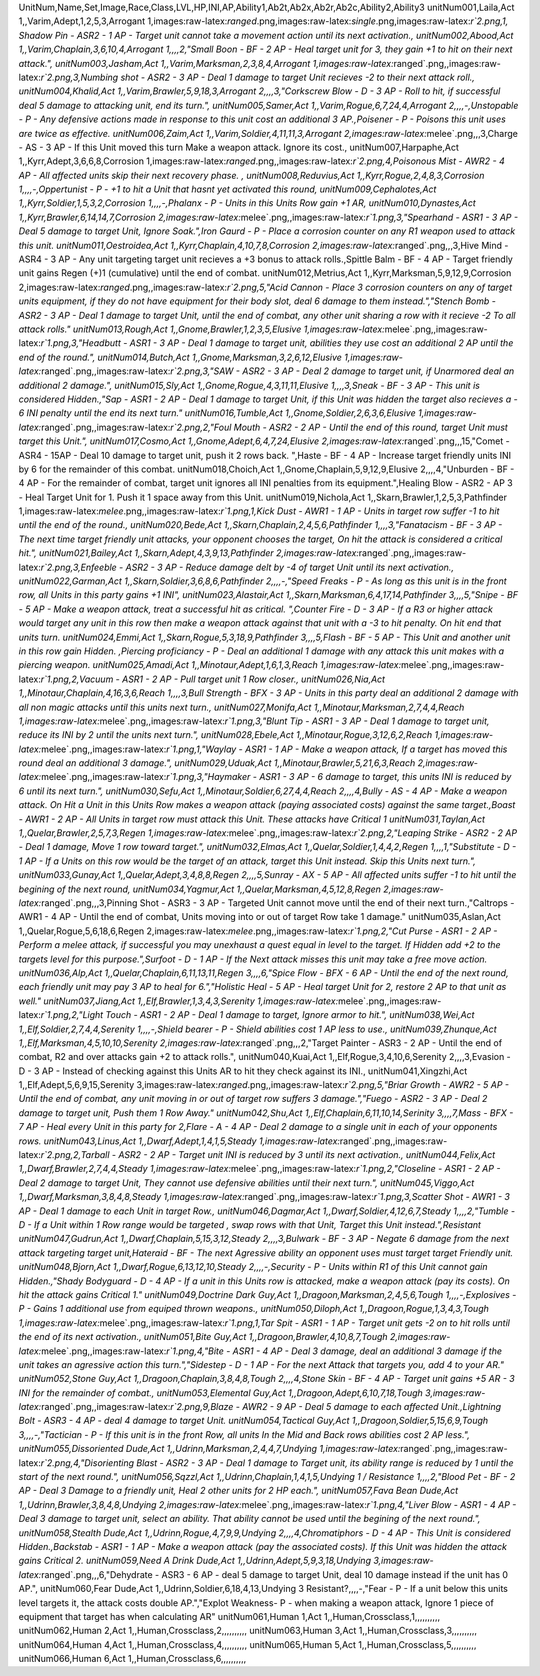 .. role:: raw-latex(raw)
   :format: latex
..

UnitNum,Name,Set,Image,Race,Class,LVL,HP,INI,AP,Ability1,Ab2t,Ab2x,Ab2r,Ab2c,Ability2,Ability3
unitNum001,Laila,Act 1,,Varim,Adept,1,2,5,3,Arrogant
1,images:raw-latex:`\ranged`.png,images:raw-latex:`\single`.png,images:raw-latex:`\r`2.png,1,
Shadow Pin - ASR2 - 1 AP - Target unit cannot take a movement action
until its next activation., unitNum002,Abood,Act
1,,Varim,Chaplain,3,6,10,4,Arrogant 1,,,,2,"Small Boon - BF - 2 AP -
Heal target unit for 3, they gain +1 to hit on their next attack.",
unitNum003,Jasham,Act 1,,Varim,Marksman,2,3,8,4,Arrogant
1,images:raw-latex:`\ranged`.png,,images:raw-latex:`\r`2.png,3,Numbing
shot - ASR2 - 3 AP - Deal 1 damage to target Unit recieves -2 to their
next attack roll., unitNum004,Khalid,Act
1,,Varim,Brawler,5,9,18,3,Arrogant 2,,,,3,"Corkscrew Blow - D - 3 AP -
Roll to hit, if successful deal 5 damage to attacking unit, end its
turn.", unitNum005,Samer,Act 1,,Varim,Rogue,6,7,24,4,Arrogant
2,,,,-,Unstopable - P - Any defensive actions made in response to this
unit cost an additional 3 AP.,Poisener - P - Poisons this unit uses are
twice as effective. unitNum006,Zaim,Act
1,,Varim,Soldier,4,11,11,3,Arrogant
2,images:raw-latex:`\melee`.png,,,3,Charge - AS - 3 AP - If this Unit
moved this turn Make a weapon attack. Ignore its cost.,
unitNum007,Harpaphe,Act 1,,Kyrr,Adept,3,6,6,8,Corrosion
1,images:raw-latex:`\ranged`.png,,images:raw-latex:`\r`2.png,4,Poisonous
Mist - AWR2 - 4 AP - All affected units skip their next recovery phase.
, unitNum008,Reduvius,Act 1,,Kyrr,Rogue,2,4,8,3,Corrosion
1,,,,-,Oppertunist - P - +1 to hit a Unit that hasnt yet activated this
round, unitNum009,Cephalotes,Act 1,,Kyrr,Soldier,1,5,3,2,Corrosion
1,,,,-,Phalanx - P - Units in this Units Row gain +1 AR,
unitNum010,Dynastes,Act 1,,Kyrr,Brawler,6,14,14,7,Corrosion
2,images:raw-latex:`\melee`.png,,images:raw-latex:`\r`1.png,3,"Spearhand
- ASR1 - 3 AP - Deal 5 damage to target Unit, Ignore Soak.",Iron Gaurd -
P - Place a corrosion counter on any R1 weapon used to attack this unit.
unitNum011,Oestroidea,Act 1,,Kyrr,Chaplain,4,10,7,8,Corrosion
2,images:raw-latex:`\ranged`.png,,,3,Hive Mind - ASR4 - 3 AP - Any unit
targeting target unit recieves a +3 bonus to attack rolls.,Spittle Balm
- BF - 4 AP - Target friendly unit gains Regen (+)1 (cumulative) until
the end of combat. unitNum012,Metrius,Act
1,,Kyrr,Marksman,5,9,12,9,Corrosion
2,images:raw-latex:`\ranged`.png,,images:raw-latex:`\r`2.png,5,"Acid
Cannon - Place 3 corrosion counters on any of target units equipment, if
they do not have equipment for their body slot, deal 6 damage to them
instead.","Stench Bomb - ASR2 - 3 AP - Deal 1 damage to target Unit,
until the end of combat, any other unit sharing a row with it recieve -2
To all attack rolls." unitNum013,Rough,Act
1,,Gnome,Brawler,1,2,3,5,Elusive
1,images:raw-latex:`\melee`.png,,images:raw-latex:`\r`1.png,3,"Headbutt
- ASR1 - 3 AP - Deal 1 damage to target unit, abilities they use cost an
additional 2 AP until the end of the round.", unitNum014,Butch,Act
1,,Gnome,Marksman,3,2,6,12,Elusive
1,images:raw-latex:`\ranged`.png,,images:raw-latex:`\r`2.png,3,"SAW -
ASR2 - 3 AP - Deal 2 damage to target unit, if Unarmored deal an
additional 2 damage.", unitNum015,Sly,Act
1,,Gnome,Rogue,4,3,11,11,Elusive 1,,,,3,Sneak - BF - 3 AP - This unit is
considered Hidden.,"Sap - ASR1 - 2 AP - Deal 1 damage to target Unit, if
this Unit was hidden the target also recieves a - 6 INI penalty until
the end its next turn." unitNum016,Tumble,Act
1,,Gnome,Soldier,2,6,3,6,Elusive
1,images:raw-latex:`\ranged`.png,,images:raw-latex:`\r`2.png,2,"Foul
Mouth - ASR2 - 2 AP - Until the end of this round, target Unit must
target this Unit.", unitNum017,Cosmo,Act 1,,Gnome,Adept,6,4,7,24,Elusive
2,images:raw-latex:`\ranged`.png,,,15,"Comet - ASR4 - 15AP - Deal 10
damage to target unit, push it 2 rows back. ",Haste - BF - 4 AP -
Increase target friendly units INI by 6 for the remainder of this
combat. unitNum018,Choich,Act 1,,Gnome,Chaplain,5,9,12,9,Elusive
2,,,,4,"Unburden - BF - 4 AP - For the remainder of combat, target unit
ignores all INI penalties from its equipment.",Healing Blow - ASR2 - AP
3 - Heal Target Unit for 1. Push it 1 space away from this Unit.
unitNum019,Nichola,Act 1,,Skarn,Brawler,1,2,5,3,Pathfinder
1,images:raw-latex:`\melee`.png,,images:raw-latex:`\r`1.png,1,Kick Dust
- AWR1 - 1 AP - Units in target row suffer -1 to hit until the end of
the round., unitNum020,Bede,Act 1,,Skarn,Chaplain,2,4,5,6,Pathfinder
1,,,,3,"Fanatacism - BF - 3 AP - The next time target friendly unit
attacks, your opponent chooses the target, On hit the attack is
considered a critical hit.", unitNum021,Bailey,Act
1,,Skarn,Adept,4,3,9,13,Pathfinder
2,images:raw-latex:`\ranged`.png,,images:raw-latex:`\r`2.png,3,Enfeeble
- ASR2 - 3 AP - Reduce damage delt by -4 of target Unit until its next
activation., unitNum022,Garman,Act 1,,Skarn,Soldier,3,6,8,6,Pathfinder
2,,,,-,"Speed Freaks - P - As long as this unit is in the front row, all
Units in this party gains +1 INI", unitNum023,Alastair,Act
1,,Skarn,Marksman,6,4,17,14,Pathfinder 3,,,,5,"Snipe - BF - 5 AP - Make
a weapon attack, treat a successful hit as critical. ",Counter Fire - D
- 3 AP - If a R3 or higher attack would target any unit in this row then
make a weapon attack against that unit with a -3 to hit penalty. On hit
end that units turn. unitNum024,Emmi,Act
1,,Skarn,Rogue,5,3,18,9,Pathfinder 3,,,,5,Flash - BF - 5 AP - This Unit
and another unit in this row gain Hidden. ,Piercing proficiancy - P -
Deal an additional 1 damage with any attack this unit makes with a
piercing weapon. unitNum025,Amadi,Act 1,,Minotaur,Adept,1,6,1,3,Reach
1,images:raw-latex:`\melee`.png,,images:raw-latex:`\r`1.png,2,Vacuum -
ASR1 - 2 AP - Pull target unit 1 Row closer., unitNum026,Nia,Act
1,,Minotaur,Chaplain,4,16,3,6,Reach 1,,,,3,Bull Strength - BFX - 3 AP -
Units in this party deal an additional 2 damage with all non magic
attacks until this units next turn., unitNum027,Monifa,Act
1,,Minotaur,Marksman,2,7,4,4,Reach
1,images:raw-latex:`\melee`.png,,images:raw-latex:`\r`1.png,3,"Blunt Tip
- ASR1 - 3 AP - Deal 1 damage to target unit, reduce its INI by 2 until
the units next turn.", unitNum028,Ebele,Act
1,,Minotaur,Rogue,3,12,6,2,Reach
1,images:raw-latex:`\melee`.png,,images:raw-latex:`\r`1.png,1,"Waylay -
ASR1 - 1 AP - Make a weapon attack, If a target has moved this round
deal an additional 3 damage.", unitNum029,Uduak,Act
1,,Minotaur,Brawler,5,21,6,3,Reach
2,images:raw-latex:`\melee`.png,,images:raw-latex:`\r`1.png,3,"Haymaker
- ASR1 - 3 AP - 6 damage to target, this units INI is reduced by 6 until
its next turn.", unitNum030,Sefu,Act 1,,Minotaur,Soldier,6,27,4,4,Reach
2,,,,4,Bully - AS - 4 AP - Make a weapon attack. On Hit a Unit in this
Units Row makes a weapon attack (paying associated costs) against the
same target.,Boast - AWR1 - 2 AP - All Units in target row must attack
this Unit. These attacks have Critical 1 unitNum031,Taylan,Act
1,,Quelar,Brawler,2,5,7,3,Regen
1,images:raw-latex:`\melee`.png,,images:raw-latex:`\r`2.png,2,"Leaping
Strike - ASR2 - 2 AP - Deal 1 damage, Move 1 row toward target.",
unitNum032,Elmas,Act 1,,Quelar,Soldier,1,4,4,2,Regen 1,,,,1,"Substitute
- D - 1 AP - If a Units on this row would be the target of an attack,
target this Unit instead. Skip this Units next turn.",
unitNum033,Gunay,Act 1,,Quelar,Adept,3,4,8,8,Regen 2,,,,5,Sunray - AX -
5 AP - All affected units suffer -1 to hit until the begining of the
next round, unitNum034,Yagmur,Act 1,,Quelar,Marksman,4,5,12,8,Regen
2,images:raw-latex:`\ranged`.png,,,3,Pinning Shot - ASR3 - 3 AP -
Targeted Unit cannot move until the end of their next turn.,"Caltrops -
AWR1 - 4 AP - Until the end of combat, Units moving into or out of
target Row take 1 damage." unitNum035,Aslan,Act
1,,Quelar,Rogue,5,6,18,6,Regen
2,images:raw-latex:`\melee`.png,,images:raw-latex:`\r`1.png,2,"Cut Purse
- ASR1 - 2 AP - Perform a melee attack, if successful you may unexhaust
a quest equal in level to the target. If Hidden add +2 to the targets
level for this purpose.",Surfoot - D - 1 AP - If the Next attack misses
this unit may take a free move action. unitNum036,Alp,Act
1,,Quelar,Chaplain,6,11,13,11,Regen 3,,,,6,"Spice Flow - BFX - 6 AP -
Until the end of the next round, each friendly unit may pay 3 AP to heal
for 6.","Holistic Heal - 5 AP - Heal target Unit for 2, restore 2 AP to
that unit as well." unitNum037,Jiang,Act 1,,Elf,Brawler,1,3,4,3,Serenity
1,images:raw-latex:`\melee`.png,,images:raw-latex:`\r`1.png,2,"Light
Touch - ASR1 - 2 AP - Deal 1 damage to target, Ignore armor to hit.",
unitNum038,Wei,Act 1,,Elf,Soldier,2,7,4,4,Serenity 1,,,,-,Shield bearer
- P - Shield abilities cost 1 AP less to use., unitNum039,Zhunque,Act
1,,Elf,Marksman,4,5,10,10,Serenity
2,images:raw-latex:`\ranged`.png,,,2,"Target Painter - ASR3 - 2 AP -
Until the end of combat, R2 and over attacks gain +2 to attack rolls.",
unitNum040,Kuai,Act 1,,Elf,Rogue,3,4,10,6,Serenity 2,,,,3,Evasion - D -
3 AP - Instead of checking against this Units AR to hit they check
against its INI., unitNum041,Xingzhi,Act 1,,Elf,Adept,5,6,9,15,Serenity
3,images:raw-latex:`\ranged`.png,,images:raw-latex:`\r`2.png,5,"Briar
Growth - AWR2 - 5 AP - Until the end of combat, any unit moving in or
out of target row suffers 3 damage.","Fuego - ASR2 - 3 AP - Deal 2
damage to target unit, Push them 1 Row Away." unitNum042,Shu,Act
1,,Elf,Chaplain,6,11,10,14,Serinity 3,,,,7,Mass - BFX - 7 AP - Heal
every Unit in this party for 2,Flare - A - 4 AP - Deal 2 damage to a
single unit in each of your opponents rows. unitNum043,Linus,Act
1,,Dwarf,Adept,1,4,1,5,Steady
1,images:raw-latex:`\ranged`.png,,images:raw-latex:`\r`2.png,2,Tarball -
ASR2 - 2 AP - Target unit INI is reduced by 3 until its next
activation., unitNum044,Felix,Act 1,,Dwarf,Brawler,2,7,4,4,Steady
1,images:raw-latex:`\melee`.png,,images:raw-latex:`\r`1.png,2,"Closeline
- ASR1 - 2 AP - Deal 2 damage to target Unit, They cannot use defensive
abilities until their next turn.", unitNum045,Viggo,Act
1,,Dwarf,Marksman,3,8,4,8,Steady
1,images:raw-latex:`\ranged`.png,,images:raw-latex:`\r`1.png,3,Scatter
Shot - AWR1 - 3 AP - Deal 1 damage to each Unit in target Row.,
unitNum046,Dagmar,Act 1,,Dwarf,Soldier,4,12,6,7,Steady 1,,,,2,"Tumble -
D - If a Unit within 1 Row range would be targeted , swap rows with that
Unit, Target this Unit instead.",Resistant unitNum047,Gudrun,Act
1,,Dwarf,Chaplain,5,15,3,12,Steady 2,,,,3,Bulwark - BF - 3 AP - Negate 6
damage from the next attack targeting target unit,Hateraid - BF - The
next Agressive ability an opponent uses must target target Friendly
unit. unitNum048,Bjorn,Act 1,,Dwarf,Rogue,6,13,12,10,Steady
2,,,,-,Security - P - Units within R1 of this Unit cannot gain
Hidden.,"Shady Bodyguard - D - 4 AP - If a unit in this Units row is
attacked, make a weapon attack (pay its costs). On hit the attack gains
Critical 1." unitNum049,Doctrine Dark Guy,Act
1,,Dragoon,Marksman,2,4,5,6,Tough 1,,,,-,Explosives - P - Gains 1
additional use from equiped thrown weapons., unitNum050,Diloph,Act
1,,Dragoon,Rogue,1,3,4,3,Tough
1,images:raw-latex:`\melee`.png,,images:raw-latex:`\r`1.png,1,Tar Spit -
ASR1 - 1 AP - Target unit gets -2 on to hit rolls until the end of its
next activation., unitNum051,Bite Guy,Act
1,,Dragoon,Brawler,4,10,8,7,Tough
2,images:raw-latex:`\melee`.png,,images:raw-latex:`\r`1.png,4,"Bite -
ASR1 - 4 AP - Deal 3 damage, deal an additional 3 damage if the unit
takes an agressive action this turn.","Sidestep - D - 1 AP - For the
next Attack that targets you, add 4 to your AR." unitNum052,Stone
Guy,Act 1,,Dragoon,Chaplain,3,8,4,8,Tough 2,,,,4,Stone Skin - BF - 4 AP
- Target unit gains +5 AR - 3 INI for the remainder of combat.,
unitNum053,Elemental Guy,Act 1,,Dragoon,Adept,6,10,7,18,Tough
3,images:raw-latex:`\ranged`.png,,images:raw-latex:`\r`2.png,9,Blaze -
AWR2 - 9 AP - Deal 5 damage to each affected Unit.,Lightning Bolt - ASR3
- 4 AP - deal 4 damage to target Unit. unitNum054,Tactical Guy,Act
1,,Dragoon,Soldier,5,15,6,9,Tough 3,,,,-,"Tactician - P - If this unit
is in the front Row, all units In the Mid and Back rows abilities cost 2
AP less.", unitNum055,Dissoriented Dude,Act
1,,Udrinn,Marksman,2,4,4,7,Undying
1,images:raw-latex:`\ranged`.png,,images:raw-latex:`\r`2.png,4,"Disorienting
Blast - ASR2 - 3 AP - Deal 1 damage to Target unit, its ability range is
reduced by 1 until the start of the next round.", unitNum056,Sqzzl,Act
1,,Udrinn,Chaplain,1,4,1,5,Undying 1 / Resistance 1,,,,2,"Blood Pet - BF
- 2 AP - Deal 3 Damage to a friendly unit, Heal 2 other units for 2 HP
each.", unitNum057,Fava Bean Dude,Act 1,,Udrinn,Brawler,3,8,4,8,Undying
2,images:raw-latex:`\melee`.png,,images:raw-latex:`\r`1.png,4,"Liver
Blow - ASR1 - 4 AP - Deal 3 damage to target unit, select an ability.
That ability cannot be used until the begining of the next round.",
unitNum058,Stealth Dude,Act 1,,Udrinn,Rogue,4,7,9,9,Undying
2,,,,4,Chromatiphors - D - 4 AP - This Unit is considered
Hidden.,Backstab - ASR1 - 1 AP - Make a weapon attack (pay the
associated costs). If this Unit was hidden the attack gains Critical 2.
unitNum059,Need A Drink Dude,Act 1,,Udrinn,Adept,5,9,3,18,Undying
3,images:raw-latex:`\ranged`.png,,,6,"Dehydrate - ASR3 - 6 AP - deal 5
damage to target Unit, deal 10 damage instead if the unit has 0 AP.",
unitNum060,Fear Dude,Act 1,,Udrinn,Soldier,6,18,4,13,Undying 3
Resistant?,,,,-,"Fear - P - If a unit below this units level targets it,
the attack costs double AP.","Explot Weakness- P - when making a weapon
attack, Ignore 1 piece of equipment that target has when calculating AR"
unitNum061,Human 1,Act 1,,Human,Crossclass,1,,,,,,,,,, unitNum062,Human
2,Act 1,,Human,Crossclass,2,,,,,,,,,, unitNum063,Human 3,Act
1,,Human,Crossclass,3,,,,,,,,,, unitNum064,Human 4,Act
1,,Human,Crossclass,4,,,,,,,,,, unitNum065,Human 5,Act
1,,Human,Crossclass,5,,,,,,,,,, unitNum066,Human 6,Act
1,,Human,Crossclass,6,,,,,,,,,,
